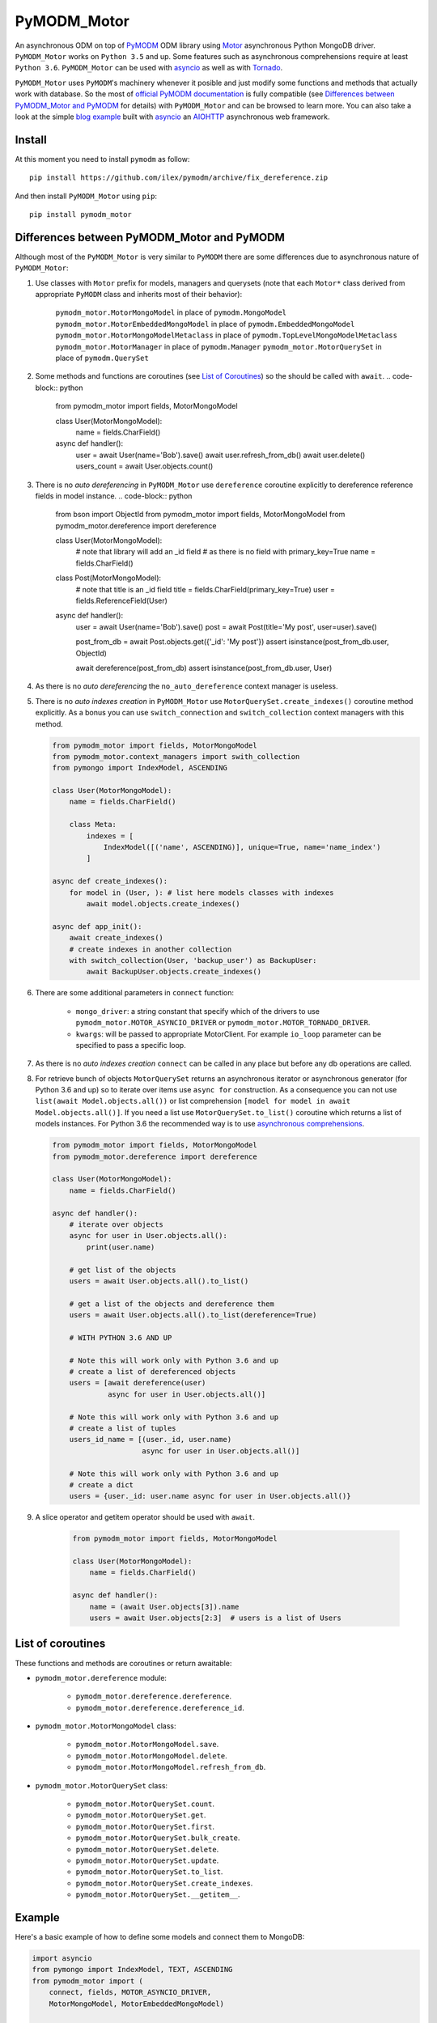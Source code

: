 ============
PyMODM_Motor
============


An asynchronous ODM on top of `PyMODM`_ ODM library using `Motor`_ asynchronous
Python MongoDB driver. ``PyMODM_Motor`` works on ``Python 3.5`` and up. Some features
such as asynchronous comprehensions require at least ``Python 3.6``. ``PyMODM_Motor``
can be used with `asyncio`_ as well as with `Tornado`_.

``PyMODM_Motor`` uses ``PyMODM``'s machinery whenever it posible and just modify some 
functions and methods that actually work with database. So the most of 
`official PyMODM documentation`_ is fully compatible (see 
`Differences between PyMODM_Motor and PyMODM`_ for details) with ``PyMODM_Motor`` 
and can be browsed to learn more. You can also take a look at the simple 
`blog example`_ built with `asyncio`_ an `AIOHTTP`_ asynchronous web framework.

.. _PyMODM: https://pypi.python.org/pypi/pymodm
.. _Motor: https://pypi.python.org/pypi/motor
.. _official PyMODM documentation: http://pymodm.readthedocs.io/en/stable
.. _blog example: https://github.com/ilex/pymodm_motor/tree/master/example
.. _asyncio: https://docs.python.org/3/library/asyncio.html
.. _Tornado: https://pypi.python.org/pypi/tornado
.. _AIOHTTP: https://pypi.python.org/pypi/aiohttp


Install
=======

At this moment you need to install ``pymodm`` as follow::

    pip install https://github.com/ilex/pymodm/archive/fix_dereference.zip

And then install ``PyMODM_Motor`` using ``pip``::
    
    pip install pymodm_motor


Differences between PyMODM_Motor and PyMODM
===========================================

Although most of the ``PyMODM_Motor`` is very similar to ``PyMODM`` 
there are some differences due to asynchronous nature of ``PyMODM_Motor``:

1) Use classes with ``Motor`` prefix for models, managers and querysets 
   (note that each ``Motor*`` class derived from appropriate ``PyMODM`` class 
   and inherits most of their behavior):
    
    ``pymodm_motor.MotorMongoModel`` in place of ``pymodm.MongoModel``
    ``pymodm_motor.MotorEmbeddedMongoModel`` in place of ``pymodm.EmbeddedMongoModel``
    ``pymodm_motor.MotorMongoModelMetaclass`` in place of ``pymodm.TopLevelMongoModelMetaclass``
    ``pymodm_motor.MotorManager`` in place of ``pymodm.Manager``
    ``pymodm_motor.MotorQuerySet`` in place of ``pymodm.QuerySet``
    
2) Some methods and functions are coroutines (see `List of Coroutines`_) so 
   the should be called with ``await``.
   .. code-block:: python

        from pymodm_motor import fields, MotorMongoModel

        class User(MotorMongoModel):
            name = fields.CharField()

        async def handler():
            user = await User(name='Bob').save()
            await user.refresh_from_db()
            await user.delete()
            users_count = await User.objects.count()
            
3) There is no *auto dereferencing* in ``PyMODM_Motor`` use ``dereference`` 
   coroutine explicitly to dereference reference fields in model instance.
   .. code-block:: python
       
        from bson import ObjectId
        from pymodm_motor import fields, MotorMongoModel
        from pymodm_motor.dereference import dereference

        class User(MotorMongoModel):
            # note that library will add an _id field
            # as there is no field with primary_key=True
            name = fields.CharField()

        class Post(MotorMongoModel):
            # note that title is an _id field
            title = fields.CharField(primary_key=True)
            user = fields.ReferenceField(User)

        async def handler():
            user = await User(name='Bob').save()
            post = await Post(title='My post', user=user).save()

            post_from_db = await Post.objects.get({'_id': 'My post'})
            assert isinstance(post_from_db.user, ObjectId) 

            await dereference(post_from_db)
            assert isinstance(post_from_db.user, User)

4) As there is no *auto dereferencing* the ``no_auto_dereference`` context
   manager is useless.
5) There is no *auto indexes creation* in ``PyMODM_Motor`` use 
   ``MotorQuerySet.create_indexes()`` coroutine method explicitly. As a bonus
   you can use ``switch_connection`` and ``switch_collection`` context managers
   with this method.

   .. code-block:: python
        
        from pymodm_motor import fields, MotorMongoModel
        from pymodm_motor.context_managers import swith_collection
        from pymongo import IndexModel, ASCENDING

        class User(MotorMongoModel):
            name = fields.CharField()

            class Meta:
                indexes = [
                    IndexModel([('name', ASCENDING)], unique=True, name='name_index')
                ]

        async def create_indexes():
            for model in (User, ): # list here models classes with indexes
                await model.objects.create_indexes()

        async def app_init():
            await create_indexes()
            # create indexes in another collection
            with switch_collection(User, 'backup_user') as BackupUser:
                await BackupUser.objects.create_indexes()

6) There are some additional parameters in ``connect`` function:
    
    - ``mongo_driver``: a string constant that specify which of the drivers to use
      ``pymodm_motor.MOTOR_ASYNCIO_DRIVER`` or ``pymodm_motor.MOTOR_TORNADO_DRIVER``.
    - ``kwargs``: will be passed to appropriate MotorClient. For example ``io_loop``
      parameter can be specified to pass a specific loop.

7) As there is no *auto indexes creation* ``connect`` can be called in any place but
   before any db operations are called.
8) For retrieve bunch of objects ``MotorQuerySet`` returns an asynchronous iterator
   or asynchronous generator (for Python 3.6 and up) so to iterate over items use
   ``async for`` construction. As a consequence you can not use ``list(await Model.objects.all())``
   or list comprehension ``[model for model in await Model.objects.all()]``. 
   If you need a list use ``MotorQuerySet.to_list()`` coroutine which returns 
   a list of models instances. For Python 3.6 the recommended way is to use 
   `asynchronous comprehensions`_.

   .. code-block:: python

        from pymodm_motor import fields, MotorMongoModel
        from pymodm_motor.dereference import dereference

        class User(MotorMongoModel):
            name = fields.CharField()

        async def handler():
            # iterate over objects 
            async for user in User.objects.all():
                print(user.name)

            # get list of the objects
            users = await User.objects.all().to_list()

            # get a list of the objects and dereference them
            users = await User.objects.all().to_list(dereference=True)

            # WITH PYTHON 3.6 AND UP

            # Note this will work only with Python 3.6 and up
            # create a list of dereferenced objects 
            users = [await dereference(user) 
                     async for user in User.objects.all()]

            # Note this will work only with Python 3.6 and up
            # create a list of tuples
            users_id_name = [(user._id, user.name) 
                             async for user in User.objects.all()]
                             
            # Note this will work only with Python 3.6 and up
            # create a dict
            users = {user._id: user.name async for user in User.objects.all()}

9) A slice operator and getitem operator should be used with ``await``.
    
    .. code-block:: python

        from pymodm_motor import fields, MotorMongoModel

        class User(MotorMongoModel):
            name = fields.CharField()

        async def handler():
            name = (await User.objects[3]).name
            users = await User.objects[2:3]  # users is a list of Users


.. _asynchronous comprehensions: https://www.python.org/dev/peps/pep-0530/#asynchronous-comprehensions

List of coroutines
==================
These functions and methods are coroutines or return awaitable:

- ``pymodm_motor.dereference`` module:

    - ``pymodm_motor.dereference.dereference``.
    - ``pymodm_motor.dereference.dereference_id``.

- ``pymodm_motor.MotorMongoModel`` class:

    - ``pymodm_motor.MotorMongoModel.save``.
    - ``pymodm_motor.MotorMongoModel.delete``.
    - ``pymodm_motor.MotorMongoModel.refresh_from_db``.

- ``pymodm_motor.MotorQuerySet`` class:

    - ``pymodm_motor.MotorQuerySet.count``.
    - ``pymodm_motor.MotorQuerySet.get``.
    - ``pymodm_motor.MotorQuerySet.first``.
    - ``pymodm_motor.MotorQuerySet.bulk_create``.
    - ``pymodm_motor.MotorQuerySet.delete``.
    - ``pymodm_motor.MotorQuerySet.update``.
    - ``pymodm_motor.MotorQuerySet.to_list``.
    - ``pymodm_motor.MotorQuerySet.create_indexes``.
    - ``pymodm_motor.MotorQuerySet.__getitem__``.


Example
=======

Here's a basic example of how to define some models and connect them to MongoDB:

.. code-block:: python

    import asyncio
    from pymongo import IndexModel, TEXT, ASCENDING
    from pymodm_motor import (
        connect, fields, MOTOR_ASYNCIO_DRIVER, 
        MotorMongoModel, MotorEmbeddedMongoModel)


    # Now let's define some Models.
    class User(MotorMongoModel):
        # Use 'email' as the '_id' field in MongoDB.
        email = fields.EmailField(primary_key=True)
        fname = fields.CharField()
        lname = fields.CharField()

        class Meta:
            indexes = [IndexModel([('fname', ASCENDING)])]


    class BlogPost(MotorMongoModel):
        # This field references the User model above.
        # it just stores an user's _id in MongoDB
        author = fields.ReferenceField(User)
        title = fields.CharField(max_length=100)
        content = fields.CharField()
        tags = fields.ListField(fields.StringField(max_length=20))
        # These Comment objects will be stored inside each Post document in the
        # database.
        comments = fields.EmbeddedDocumentListField('Comment')

        class Meta:
            # Text index on content can be used for text search.
            indexes = [IndexModel([('content', TEXT)])]

    # This is an "embedded" model and will be stored as a sub-document.
    class Comment(MotorEmbeddedMongoModel):
        author = fields.ReferenceField(User)
        body = fields.CharField()
        vote_score = fields.IntegerField(min_value=0)


    async def create_indexes():
        # create all indexes
        for model in (User, BlogPost):
            await model.objects.create_indexes()


    async def go(loop):
        
        # Connect to MongoDB first. PyMODM_Motor supports all URI options supported by
        # Motor. Make sure also to specify a database in the connection string and 
        # one of the drivers MOTOR_ASYNCIO_DRIVER or MOTOR_TORNADO_DRIVER.
        # You can also specify other parameters to pass them to MotorClient.
        # For example you can specify a loop.
        connect('mongodb://localhost:27017/myApp', 
                mongo_driver=MOTOR_ASYNCIO_DRIVER, io_loop=loop)
        
        # Explicitly create indexes as PyMODM_Motor does not do that automaticaly
        await create_indexes()

        # We need to save these objects before referencing them later.
        han_solo = await User(
            'mongoblogger@reallycoolmongostuff.com', 'Han', 'Solo').save()
        chewbacca = await User(
            'someoneelse@reallycoolmongostuff.com', 'Chewbacca', 'Thomas').save()

        post = await BlogPost(
            # Since this is a ReferenceField, we had to save han_solo first.
            author=han_solo,
            title="Five Crazy Health Foods Jabba Eats.",
            content="...",
            tags=['alien health', 'slideshow', 'jabba', 'huts'],
            comments=[
                Comment(author=chewbacca, body='Rrrrrrrrrrrrrrrr!', vote_score=42)
            ]
        ).save()

        # Find objects using familiar MongoDB-style syntax.
        slideshows = BlogPost.objects.raw({'tags': 'slideshow'})

        # Only retrieve the 'title' field.
        slideshow_titles = slideshows.only('title')

        # 'Five Crazy Health Foods Jabba Eats.'
        print((await slideshow_titles.first()).title)

    # create an asyncio loop
    loop = asyncio.get_event_loop()
    # run our coroutine
    loop.run_until_complete(go(loop))


License
=======

The library is licensed under Apache License, Version 2.0.
